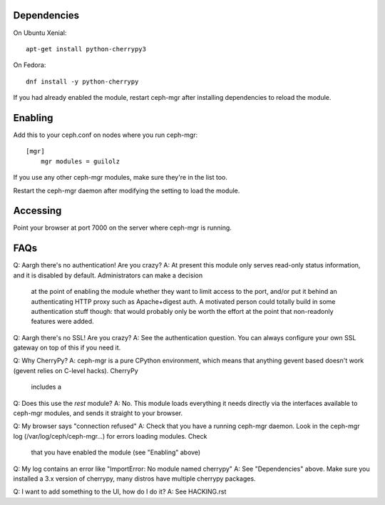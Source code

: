 
Dependencies
============

On Ubuntu Xenial:

::

    apt-get install python-cherrypy3

On Fedora:

::

    dnf install -y python-cherrypy

    
If you had already enabled the module, restart ceph-mgr after installing dependencies to reload the module.

Enabling
========

Add this to your ceph.conf on nodes where you run ceph-mgr:

::

    [mgr]                                                                           
        mgr modules = guilolz

If you use any other ceph-mgr modules, make sure they're in the list too.

Restart the ceph-mgr daemon after modifying the setting to load the module.

Accessing
=========

Point your browser at port 7000 on the server where ceph-mgr is running.

FAQs
====

Q: Aargh there's no authentication!  Are you crazy?
A: At present this module only serves read-only status information, and it is disabled by default.  Administrators can make a decision
   at the point of enabling the module whether they want to limit access to the port, and/or put it behind an authenticating HTTP proxy
   such as Apache+digest auth.
   A motivated person could totally build in some authentication stuff though: that would probably only be worth the effort at the point
   that non-readonly features were added.

Q: Aargh there's no SSL!  Are you crazy?
A: See the authentication question.  You can always configure your own SSL gateway on top of this if you need it.

Q: Why CherryPy?
A: ceph-mgr is a pure CPython environment, which means that anything gevent based doesn't work (gevent relies on C-level hacks).  CherryPy
   includes a 

Q: Does this use the `rest` module?
A: No.  This module loads everything it needs directly via the interfaces available to ceph-mgr modules, and sends it straight to your browser.

Q: My browser says "connection refused"
A: Check that you have a running ceph-mgr daemon.  Look in the ceph-mgr log (/var/log/ceph/ceph-mgr...) for errors loading modules.  Check
   that you have enabled the module (see "Enabling" above)

Q: My log contains an error like "ImportError: No module named cherrypy"
A: See "Dependencies" above.  Make sure you installed a 3.x version of cherrypy, many distros have multiple cherrypy packages.

Q: I want to add something to the UI, how do I do it?
A: See HACKING.rst

